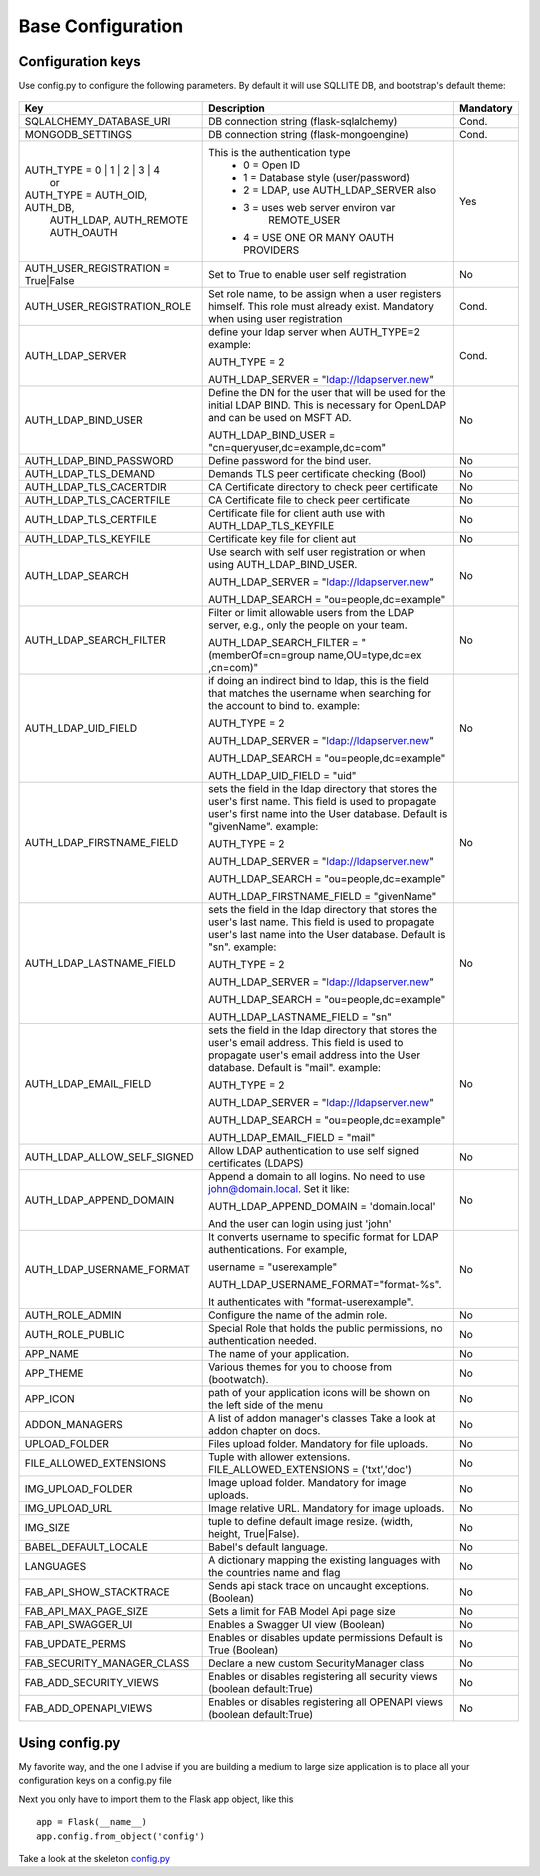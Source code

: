 Base Configuration
==================

Configuration keys
------------------

Use config.py to configure the following parameters. By default it will use SQLLITE DB, and bootstrap's default theme:

    .. cssclass:: table-bordered table-hover

+-----------------------------------+--------------------------------------------+-----------+
| Key                               | Description                                | Mandatory |
+===================================+============================================+===========+
| SQLALCHEMY_DATABASE_URI           | DB connection string (flask-sqlalchemy)    |   Cond.   |
+-----------------------------------+--------------------------------------------+-----------+
| MONGODB_SETTINGS                  | DB connection string (flask-mongoengine)   |   Cond.   |
+-----------------------------------+--------------------------------------------+-----------+
| AUTH_TYPE = 0 | 1 | 2 | 3 | 4     | This is the authentication type            |   Yes     |
|           or                      |  - 0 = Open ID                             |           |
| AUTH_TYPE = AUTH_OID, AUTH_DB,    |  - 1 = Database style (user/password)      |           |
|            AUTH_LDAP, AUTH_REMOTE |  - 2 = LDAP, use AUTH_LDAP_SERVER also     |           |
|            AUTH_OAUTH             |  - 3 = uses web server environ var         |           |
|                                   |        REMOTE_USER                         |           |
|                                   |  - 4 = USE ONE OR MANY OAUTH PROVIDERS     |           |
+-----------------------------------+--------------------------------------------+-----------+
| AUTH_USER_REGISTRATION =          | Set to True to enable user self            |   No      |
| True|False                        | registration                               |           |
+-----------------------------------+--------------------------------------------+-----------+
| AUTH_USER_REGISTRATION_ROLE       | Set role name, to be assign when a user    |   Cond.   |
|                                   | registers himself. This role must already  |           |
|                                   | exist. Mandatory when using user           |           |
|                                   | registration                               |           |
+-----------------------------------+--------------------------------------------+-----------+
| AUTH_LDAP_SERVER                  | define your ldap server when AUTH_TYPE=2   |   Cond.   |
|                                   | example:                                   |           |
|                                   |                                            |           |
|                                   | AUTH_TYPE = 2                              |           |
|                                   |                                            |           |
|                                   | AUTH_LDAP_SERVER = "ldap://ldapserver.new" |           |
+-----------------------------------+--------------------------------------------+-----------+
| AUTH_LDAP_BIND_USER               | Define the DN for the user that will be    |   No      |
|                                   | used for the initial LDAP BIND.            |           |
|                                   | This is necessary for OpenLDAP and can be  |           |
|                                   | used on MSFT AD.                           |           |
|                                   |                                            |           |
|                                   | AUTH_LDAP_BIND_USER =                      |           |
|                                   | "cn=queryuser,dc=example,dc=com"           |           |
|                                   |                                            |           |
+-----------------------------------+--------------------------------------------+-----------+
| AUTH_LDAP_BIND_PASSWORD           | Define password for the bind user.         |   No      |
+-----------------------------------+--------------------------------------------+-----------+
| AUTH_LDAP_TLS_DEMAND              | Demands TLS peer certificate checking      |   No      |
|                                   | (Bool)                                     |           |
+-----------------------------------+--------------------------------------------+-----------+
| AUTH_LDAP_TLS_CACERTDIR           | CA Certificate directory to check peer     |   No      |
|                                   | certificate                                |           |
+-----------------------------------+--------------------------------------------+-----------+
| AUTH_LDAP_TLS_CACERTFILE          | CA Certificate file to check peer          |   No      |
|                                   | certificate                                |           |
+-----------------------------------+--------------------------------------------+-----------+
| AUTH_LDAP_TLS_CERTFILE            | Certificate file for client auth           |   No      |
|                                   | use with AUTH_LDAP_TLS_KEYFILE             |           |
+-----------------------------------+--------------------------------------------+-----------+
| AUTH_LDAP_TLS_KEYFILE             | Certificate key file for client aut        |   No      |
+-----------------------------------+--------------------------------------------+-----------+
| AUTH_LDAP_SEARCH                  | Use search with self user                  |   No      |
|                                   | registration or when using                 |           |
|                                   | AUTH_LDAP_BIND_USER.                       |           |
|                                   |                                            |           |
|                                   | AUTH_LDAP_SERVER = "ldap://ldapserver.new" |           |
|                                   |                                            |           |
|                                   | AUTH_LDAP_SEARCH = "ou=people,dc=example"  |           |
+-----------------------------------+--------------------------------------------+-----------+
| AUTH_LDAP_SEARCH_FILTER           | Filter or limit allowable users from       |   No      |
|                                   | the LDAP server, e.g., only the people     |           |
|                                   | on your team.                              |           |
|                                   |                                            |           |
|                                   | AUTH_LDAP_SEARCH_FILTER =                  |           |
|                                   | "(memberOf=cn=group name,OU=type,dc=ex     |           |
|                                   | ,cn=com)"                                  |           |
+-----------------------------------+--------------------------------------------+-----------+
| AUTH_LDAP_UID_FIELD               | if doing an indirect bind to ldap, this    |   No      |
|                                   | is the field that matches the username     |           |
|                                   | when searching for the account to bind     |           | 
|                                   | to.                                        |           |
|                                   | example:                                   |           |
|                                   |                                            |           |
|                                   | AUTH_TYPE = 2                              |           |
|                                   |                                            |           |
|                                   | AUTH_LDAP_SERVER = "ldap://ldapserver.new" |           |
|                                   |                                            |           |
|                                   | AUTH_LDAP_SEARCH = "ou=people,dc=example"  |           |
|                                   |                                            |           |
|                                   | AUTH_LDAP_UID_FIELD = "uid"                |           |
+-----------------------------------+--------------------------------------------+-----------+
| AUTH_LDAP_FIRSTNAME_FIELD         | sets the field in the ldap directory that  |   No      |
|                                   | stores the user's first name. This field   |           |
|                                   | is used to propagate user's first name     |           | 
|                                   | into the User database.                    |           |
|                                   | Default is "givenName".                    |           | 
|                                   | example:                                   |           |
|                                   |                                            |           |
|                                   | AUTH_TYPE = 2                              |           |
|                                   |                                            |           |
|                                   | AUTH_LDAP_SERVER = "ldap://ldapserver.new" |           |
|                                   |                                            |           |
|                                   | AUTH_LDAP_SEARCH = "ou=people,dc=example"  |           |
|                                   |                                            |           |
|                                   | AUTH_LDAP_FIRSTNAME_FIELD = "givenName"    |           |
+-----------------------------------+--------------------------------------------+-----------+
| AUTH_LDAP_LASTNAME_FIELD          | sets the field in the ldap directory that  |   No      |
|                                   | stores the user's last name. This field    |           |
|                                   | is used to propagate user's last name      |           | 
|                                   | into the User database.                    |           |
|                                   | Default is "sn".                           |           | 
|                                   | example:                                   |           |
|                                   |                                            |           |
|                                   | AUTH_TYPE = 2                              |           |
|                                   |                                            |           |
|                                   | AUTH_LDAP_SERVER = "ldap://ldapserver.new" |           |
|                                   |                                            |           |
|                                   | AUTH_LDAP_SEARCH = "ou=people,dc=example"  |           |
|                                   |                                            |           |
|                                   | AUTH_LDAP_LASTNAME_FIELD = "sn"            |           |
+-----------------------------------+--------------------------------------------+-----------+
| AUTH_LDAP_EMAIL_FIELD             | sets the field in the ldap directory that  |   No      |
|                                   | stores the user's email address. This      |           |
|                                   | field is used to propagate user's email    |           | 
|                                   | address into the User database.            |           |
|                                   | Default is "mail".                         |           | 
|                                   | example:                                   |           |
|                                   |                                            |           |
|                                   | AUTH_TYPE = 2                              |           |
|                                   |                                            |           |
|                                   | AUTH_LDAP_SERVER = "ldap://ldapserver.new" |           |
|                                   |                                            |           |
|                                   | AUTH_LDAP_SEARCH = "ou=people,dc=example"  |           |
|                                   |                                            |           |
|                                   | AUTH_LDAP_EMAIL_FIELD = "mail"             |           |
+-----------------------------------+--------------------------------------------+-----------+
| AUTH_LDAP_ALLOW_SELF_SIGNED       | Allow LDAP authentication to use self      |   No      |
|                                   | signed certificates (LDAPS)                |           |
+-----------------------------------+--------------------------------------------+-----------+
| AUTH_LDAP_APPEND_DOMAIN           | Append a domain to all logins. No need to  |   No      |
|                                   | use john@domain.local. Set it like:        |           |
|                                   |                                            |           |
|                                   | AUTH_LDAP_APPEND_DOMAIN = 'domain.local'   |           |
|                                   |                                            |           |
|                                   | And the user can login using just 'john'   |           |
+-----------------------------------+--------------------------------------------+-----------+
| AUTH_LDAP_USERNAME_FORMAT         | It converts username to specific format for|   No      |
|                                   | LDAP authentications. For example,         |           |
|                                   |                                            |           |
|                                   | username = "userexample"                   |           |
|                                   |                                            |           |
|                                   | AUTH_LDAP_USERNAME_FORMAT="format-%s".     |           |
|                                   |                                            |           |
|                                   | It authenticates with "format-userexample".|           |
+-----------------------------------+--------------------------------------------+-----------+
| AUTH_ROLE_ADMIN                   | Configure the name of the admin role.      |   No      |
+-----------------------------------+--------------------------------------------+-----------+
| AUTH_ROLE_PUBLIC                  | Special Role that holds the public         |   No      |
|                                   | permissions, no authentication needed.     |           |
+-----------------------------------+--------------------------------------------+-----------+
| APP_NAME                          | The name of your application.              |   No      |
+-----------------------------------+--------------------------------------------+-----------+
| APP_THEME                         | Various themes for you to choose           |   No      |
|                                   | from (bootwatch).                          |           |
+-----------------------------------+--------------------------------------------+-----------+
| APP_ICON                          | path of your application icons             |   No      |
|                                   | will be shown on the left side of the menu |           |
+-----------------------------------+--------------------------------------------+-----------+
| ADDON_MANAGERS                    | A list of addon manager's classes          |   No      |
|                                   | Take a look at addon chapter on docs.      |           |
+-----------------------------------+--------------------------------------------+-----------+
| UPLOAD_FOLDER                     | Files upload folder.                       |   No      |
|                                   | Mandatory for file uploads.                |           |
+-----------------------------------+--------------------------------------------+-----------+
| FILE_ALLOWED_EXTENSIONS           | Tuple with allower extensions.             |   No      |
|                                   | FILE_ALLOWED_EXTENSIONS = ('txt','doc')    |           |
+-----------------------------------+--------------------------------------------+-----------+
| IMG_UPLOAD_FOLDER                 | Image upload folder.                       |   No      |
|                                   | Mandatory for image uploads.               |           |
+-----------------------------------+--------------------------------------------+-----------+
| IMG_UPLOAD_URL                    | Image relative URL.                        |   No      |
|                                   | Mandatory for image uploads.               |           |
+-----------------------------------+--------------------------------------------+-----------+
| IMG_SIZE                          | tuple to define default image resize.      |   No      |
|                                   | (width, height, True|False).               |           |
+-----------------------------------+--------------------------------------------+-----------+
| BABEL_DEFAULT_LOCALE              | Babel's default language.                  |   No      |
+-----------------------------------+--------------------------------------------+-----------+
| LANGUAGES                         | A dictionary mapping                       |   No      |
|                                   | the existing languages with the countries  |           |
|                                   | name and flag                              |           |
+-----------------------------------+--------------------------------------------+-----------+
| FAB_API_SHOW_STACKTRACE           | Sends api stack trace on uncaught          |   No      |
|                                   | exceptions. (Boolean)                      |           |
+-----------------------------------+--------------------------------------------+-----------+
| FAB_API_MAX_PAGE_SIZE             | Sets a limit for FAB Model Api page size   |   No      |
+-----------------------------------+--------------------------------------------+-----------+
| FAB_API_SWAGGER_UI                | Enables a Swagger UI view (Boolean)        |   No      |
+-----------------------------------+--------------------------------------------+-----------+
| FAB_UPDATE_PERMS                  | Enables or disables update permissions     |           |
|                                   | Default is True (Boolean)                  |   No      |
+-----------------------------------+--------------------------------------------+-----------+
| FAB_SECURITY_MANAGER_CLASS        | Declare a new custom SecurityManager       |           |
|                                   | class                                      |   No      |
+-----------------------------------+--------------------------------------------+-----------+
| FAB_ADD_SECURITY_VIEWS            | Enables or disables registering all        |           |
|                                   | security views (boolean default:True)      |   No      |
+-----------------------------------+--------------------------------------------+-----------+
| FAB_ADD_OPENAPI_VIEWS             | Enables or disables registering all        |           |
|                                   | OPENAPI views (boolean default:True)       |   No      |
+-----------------------------------+--------------------------------------------+-----------+


Using config.py
---------------
 
My favorite way, and the one I advise if you are building a medium to large size application
is to place all your configuration keys on a config.py file
 
Next you only have to import them to the Flask app object, like this
::

    app = Flask(__name__)
    app.config.from_object('config')

Take a look at the skeleton `config.py <https://github.com/dpgaspar/Flask-AppBuilder-Skeleton/blob/master/config.py>`_

